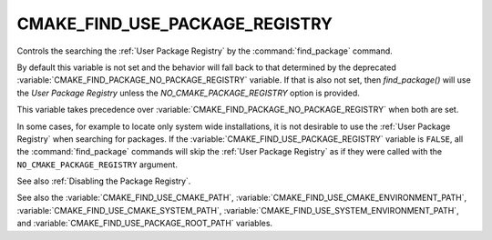 CMAKE_FIND_USE_PACKAGE_REGISTRY
-------------------------------

Controls the searching the :ref:`User Package Registry` by the :command:`find_package`
command.

By default this variable is not set and the behavior will fall back
to that determined by the deprecated :variable:`CMAKE_FIND_PACKAGE_NO_PACKAGE_REGISTRY`
variable.  If that is also not set, then `find_package()` will use the
`User Package Registry` unless the `NO_CMAKE_PACKAGE_REGISTRY` option
is provided.

This variable takes precedence over :variable:`CMAKE_FIND_PACKAGE_NO_PACKAGE_REGISTRY`
when both are set.

In some cases, for example to locate only system wide installations, it
is not desirable to use the :ref:`User Package Registry` when searching
for packages. If the :variable:`CMAKE_FIND_USE_PACKAGE_REGISTRY`
variable is ``FALSE``, all the :command:`find_package` commands will skip
the :ref:`User Package Registry` as if they were called with the
``NO_CMAKE_PACKAGE_REGISTRY`` argument.

See also :ref:`Disabling the Package Registry`.

See also the :variable:`CMAKE_FIND_USE_CMAKE_PATH`,
:variable:`CMAKE_FIND_USE_CMAKE_ENVIRONMENT_PATH`,
:variable:`CMAKE_FIND_USE_CMAKE_SYSTEM_PATH`,
:variable:`CMAKE_FIND_USE_SYSTEM_ENVIRONMENT_PATH`,
and :variable:`CMAKE_FIND_USE_PACKAGE_ROOT_PATH` variables.
